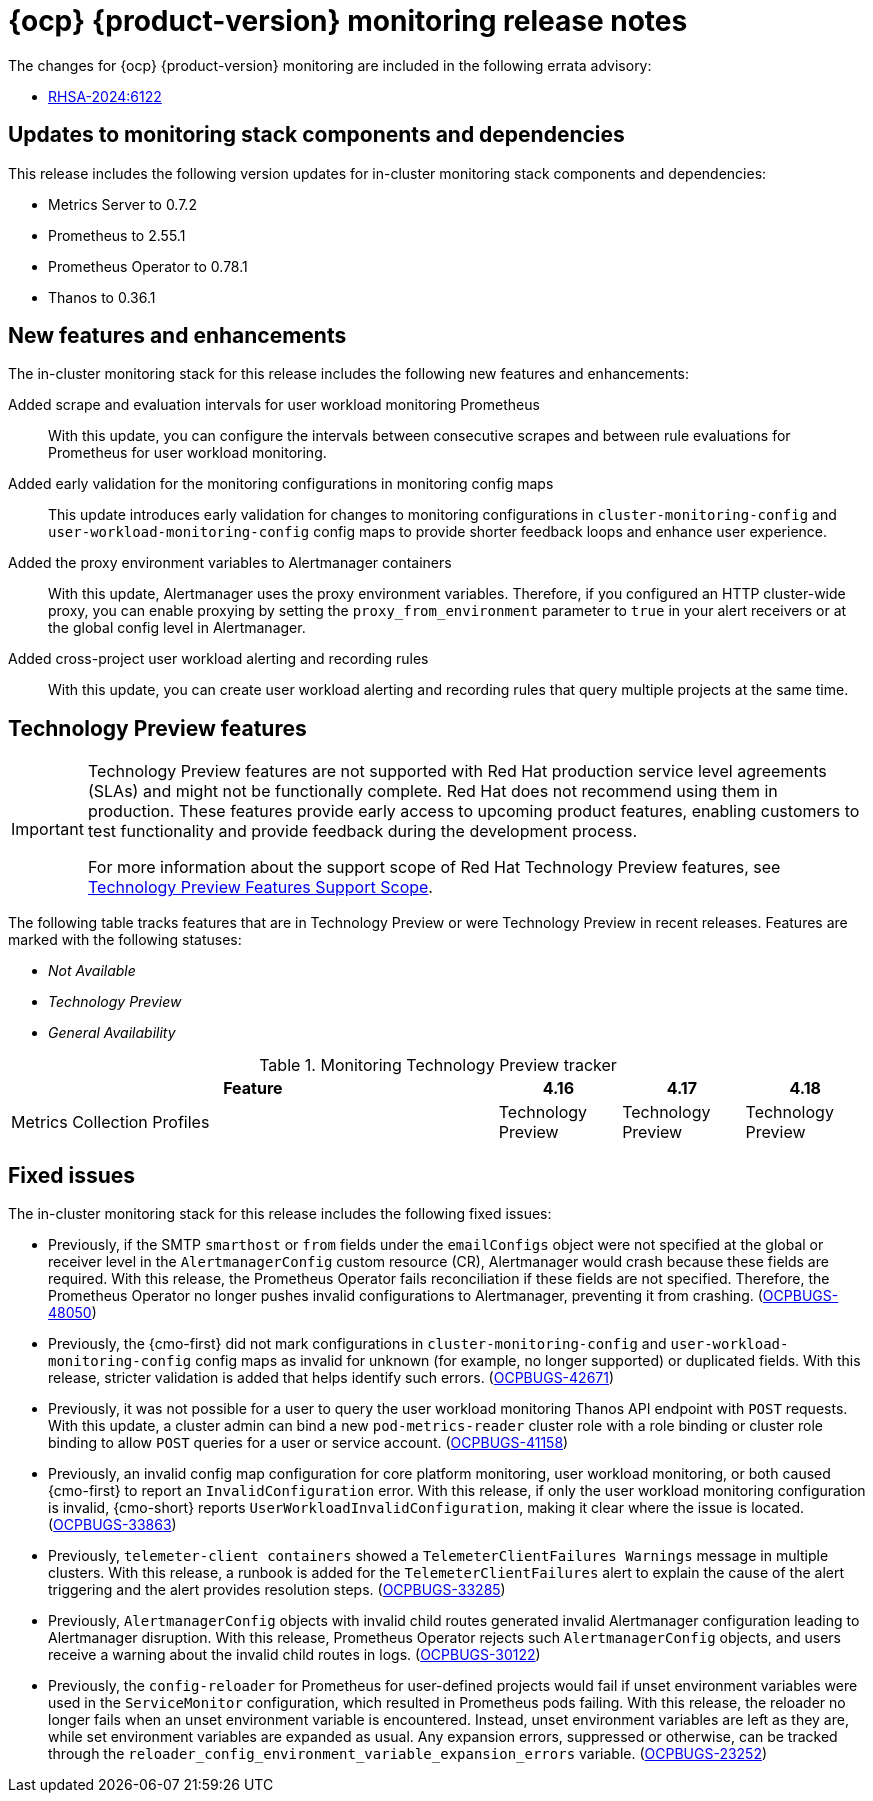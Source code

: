 // Module included in the following assembly:
//
// * release-notes/monitoring-release-notes.adoc

:_mod-docs-content-type: REFERENCE
[id="monitoring-4-18-release-notes_{context}"]
= {ocp} {product-version} monitoring release notes

[role="_abstract"]
The changes for {ocp} {product-version} monitoring are included in the following errata advisory:

* link:https://access.redhat.com/errata/RHSA-2024:6122[RHSA-2024:6122]

[id="monitoring-4-18-updates-to-monitoring-components-and-dependencies_{context}"]
== Updates to monitoring stack components and dependencies

This release includes the following version updates for in-cluster monitoring stack components and dependencies:

* Metrics Server to 0.7.2
* Prometheus to 2.55.1
* Prometheus Operator to 0.78.1
* Thanos to 0.36.1

[id="monitoring-4-18-new-features-and-enhancements_{context}"]
== New features and enhancements

The in-cluster monitoring stack for this release includes the following new features and enhancements:

Added scrape and evaluation intervals for user workload monitoring Prometheus::
With this update, you can configure the intervals between consecutive scrapes and between rule evaluations for Prometheus for user workload monitoring.

Added early validation for the monitoring configurations in monitoring config maps::
This update introduces early validation for changes to monitoring configurations in `cluster-monitoring-config` and `user-workload-monitoring-config` config maps to provide shorter feedback loops and enhance user experience.

Added the proxy environment variables to Alertmanager containers::
With this update, Alertmanager uses the proxy environment variables. Therefore, if you configured an HTTP cluster-wide proxy, you can enable proxying by setting the `proxy_from_environment` parameter to `true` in your alert receivers or at the global config level in Alertmanager.

Added cross-project user workload alerting and recording rules::
With this update, you can create user workload alerting and recording rules that query multiple projects at the same time.

[id="monitoring-4-18-technology-preview-features_{context}"]
== Technology Preview features

[IMPORTANT]
====
[subs="attributes+"]
Technology Preview features are not supported with Red{nbsp}Hat production service level agreements (SLAs) and might not be functionally complete. Red{nbsp}Hat does not recommend using them in production. These features provide early access to upcoming product features, enabling customers to test functionality and provide feedback during the development process.

For more information about the support scope of Red{nbsp}Hat Technology Preview features, see link:https://access.redhat.com/support/offerings/techpreview/[Technology Preview Features Support Scope].
====

The following table tracks features that are in Technology Preview or were Technology Preview in recent releases. Features are marked with the following statuses:

* _Not Available_
* _Technology Preview_
* _General Availability_

.Monitoring Technology Preview tracker
[cols="4,1,1,1",options="header"]
|====
|Feature |4.16 |4.17 |4.18

|Metrics Collection Profiles
|Technology Preview
|Technology Preview
|Technology Preview

|====

[id="monitoring-4-18-fixed-issues_{context}"]
== Fixed issues

The in-cluster monitoring stack for this release includes the following fixed issues:

* Previously, if the SMTP `smarthost` or `from` fields under the `emailConfigs` object were not specified at the global or receiver level in the `AlertmanagerConfig` custom resource (CR), Alertmanager would crash because these fields are required. With this release, the Prometheus Operator fails reconciliation if these fields are not specified. Therefore, the Prometheus Operator no longer pushes invalid configurations to Alertmanager, preventing it from crashing. (link:https://issues.redhat.com/browse/OCPBUGS-48050[OCPBUGS-48050])

* Previously, the {cmo-first} did not mark configurations in `cluster-monitoring-config` and `user-workload-monitoring-config` config maps as invalid for unknown (for example,  no longer supported) or duplicated fields. With this release, stricter validation is added that helps identify such errors. (link:https://issues.redhat.com/browse/OCPBUGS-42671[OCPBUGS-42671])

* Previously, it was not possible for a user to query the user workload monitoring Thanos API endpoint with `POST` requests. With this update, a cluster admin can bind a new `pod-metrics-reader` cluster role with a role binding or cluster role binding to allow `POST` queries for a user or service account. (link:https://issues.redhat.com/browse/OCPBUGS-41158[OCPBUGS-41158])

* Previously, an invalid config map configuration for core platform monitoring, user workload monitoring, or both caused {cmo-first} to report an `InvalidConfiguration` error. With this release, if only the user workload monitoring configuration is invalid, {cmo-short} reports `UserWorkloadInvalidConfiguration`, making it clear where the issue is located. (link:https://issues.redhat.com/browse/OCPBUGS-33863[OCPBUGS-33863])

* Previously, `telemeter-client containers` showed a `TelemeterClientFailures Warnings` message in multiple clusters. With this release, a runbook is added for the `TelemeterClientFailures` alert to explain the cause of the alert triggering and the alert provides resolution steps. (link:https://issues.redhat.com/browse/OCPBUGS-33285[OCPBUGS-33285])

* Previously, `AlertmanagerConfig` objects with invalid child routes generated invalid Alertmanager configuration leading to Alertmanager disruption. With this release, Prometheus Operator rejects such `AlertmanagerConfig` objects, and users receive a warning about the invalid child routes in logs. (link:https://issues.redhat.com/browse/OCPBUGS-30122[OCPBUGS-30122])

* Previously, the `config-reloader` for Prometheus for user-defined projects would fail if unset environment variables were used in the `ServiceMonitor` configuration, which resulted in Prometheus pods failing. With this release, the reloader no longer fails when an unset environment variable is encountered. Instead, unset environment variables are left as they are, while set environment variables are expanded as usual. Any expansion errors, suppressed or otherwise, can be tracked through the `reloader_config_environment_variable_expansion_errors` variable. (link:https://issues.redhat.com/browse/OCPBUGS-23252[OCPBUGS-23252])